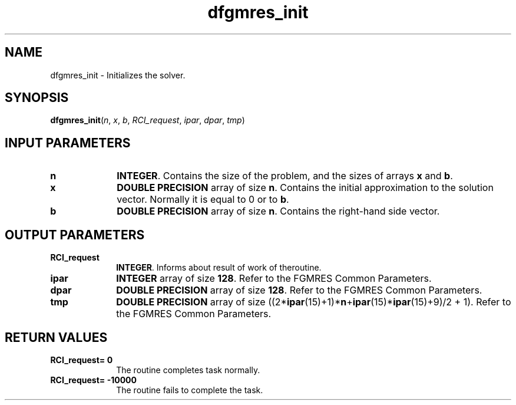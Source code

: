 .\" Copyright (c) 2002 \- 2008 Intel Corporation
.\" All rights reserved.
.\"
.TH dfgmres\(ulinit 3 "Intel Corporation" "Copyright(C) 2002 \- 2008" "Intel(R) Math Kernel Library"
.SH NAME
dfgmres\(ulinit \- Initializes the solver.
.SH SYNOPSIS
.PP
\fBdfgmres\(ulinit\fR(\fIn\fR, \fIx\fR, \fIb\fR, \fIRCI\(ulrequest\fR, \fIipar\fR, \fIdpar\fR, \fItmp\fR)
.SH INPUT PARAMETERS

.TP 10
\fBn\fR
.NL
\fBINTEGER\fR. Contains the size of the problem, and the sizes of arrays \fBx\fR and \fBb\fR.
.TP 10
\fBx\fR
.NL
\fBDOUBLE PRECISION\fR array of size \fBn\fR. Contains the initial approximation to the solution vector. Normally it is equal to 0 or to \fBb\fR.
.TP 10
\fBb\fR
.NL
\fBDOUBLE PRECISION\fR array of size \fBn\fR. Contains the right-hand side vector.
.SH OUTPUT PARAMETERS

.TP 10
\fBRCI\(ulrequest\fR
.NL
\fBINTEGER\fR. Informs about result of work of theroutine.
.TP 10
\fBipar\fR
.NL
\fBINTEGER\fR array of size \fB128\fR. Refer to the FGMRES Common Parameters.
.TP 10
\fBdpar\fR
.NL
\fBDOUBLE PRECISION\fR array of size \fB128\fR. Refer to the FGMRES Common Parameters.
.TP 10
\fBtmp\fR
.NL
\fBDOUBLE PRECISION\fR array of size ((2*\fBipar\fR(15)+1)*\fBn\fR+\fBipar\fR(15)*\fBipar\fR(15)+9)/2 + 1). Refer to the FGMRES Common Parameters.
.SH RETURN VALUES
.PP

.TP 10
\fBRCI\(ulrequest\fR\fB= 0\fR
.NL
The routine completes task normally.
.TP 10
\fBRCI\(ulrequest\fR\fB= -10000\fR
.NL
The routine fails to complete the task.
